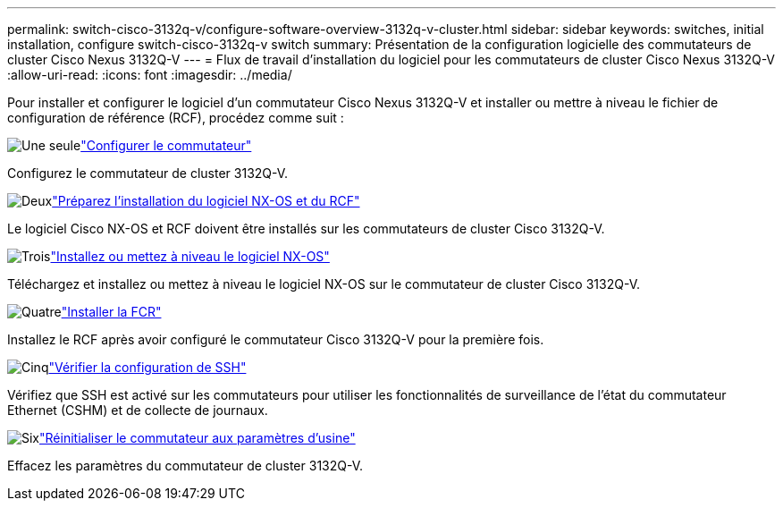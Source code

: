---
permalink: switch-cisco-3132q-v/configure-software-overview-3132q-v-cluster.html 
sidebar: sidebar 
keywords: switches, initial installation, configure switch-cisco-3132q-v switch 
summary: Présentation de la configuration logicielle des commutateurs de cluster Cisco Nexus 3132Q-V 
---
= Flux de travail d'installation du logiciel pour les commutateurs de cluster Cisco Nexus 3132Q-V
:allow-uri-read: 
:icons: font
:imagesdir: ../media/


[role="lead"]
Pour installer et configurer le logiciel d'un commutateur Cisco Nexus 3132Q-V et installer ou mettre à niveau le fichier de configuration de référence (RCF), procédez comme suit :

.image:https://raw.githubusercontent.com/NetAppDocs/common/main/media/number-1.png["Une seule"]link:setup-switch.html["Configurer le commutateur"]
[role="quick-margin-para"]
Configurez le commutateur de cluster 3132Q-V.

.image:https://raw.githubusercontent.com/NetAppDocs/common/main/media/number-2.png["Deux"]link:prepare-install-cisco-nexus-3132q.html["Préparez l'installation du logiciel NX-OS et du RCF"]
[role="quick-margin-para"]
Le logiciel Cisco NX-OS et RCF doivent être installés sur les commutateurs de cluster Cisco 3132Q-V.

.image:https://raw.githubusercontent.com/NetAppDocs/common/main/media/number-3.png["Trois"]link:install-nx-os-software-3132q-v.html["Installez ou mettez à niveau le logiciel NX-OS"]
[role="quick-margin-para"]
Téléchargez et installez ou mettez à niveau le logiciel NX-OS sur le commutateur de cluster Cisco 3132Q-V.

.image:https://raw.githubusercontent.com/NetAppDocs/common/main/media/number-4.png["Quatre"]link:install-rcf-3132q-v.html["Installer la FCR"]
[role="quick-margin-para"]
Installez le RCF après avoir configuré le commutateur Cisco 3132Q-V pour la première fois.

.image:https://raw.githubusercontent.com/NetAppDocs/common/main/media/number-5.png["Cinq"]link:configure-ssh-keys.html["Vérifier la configuration de SSH"]
[role="quick-margin-para"]
Vérifiez que SSH est activé sur les commutateurs pour utiliser les fonctionnalités de surveillance de l’état du commutateur Ethernet (CSHM) et de collecte de journaux.

.image:https://raw.githubusercontent.com/NetAppDocs/common/main/media/number-6.png["Six"]link:reset-switch-3132q-v.html["Réinitialiser le commutateur aux paramètres d'usine"]
[role="quick-margin-para"]
Effacez les paramètres du commutateur de cluster 3132Q-V.
